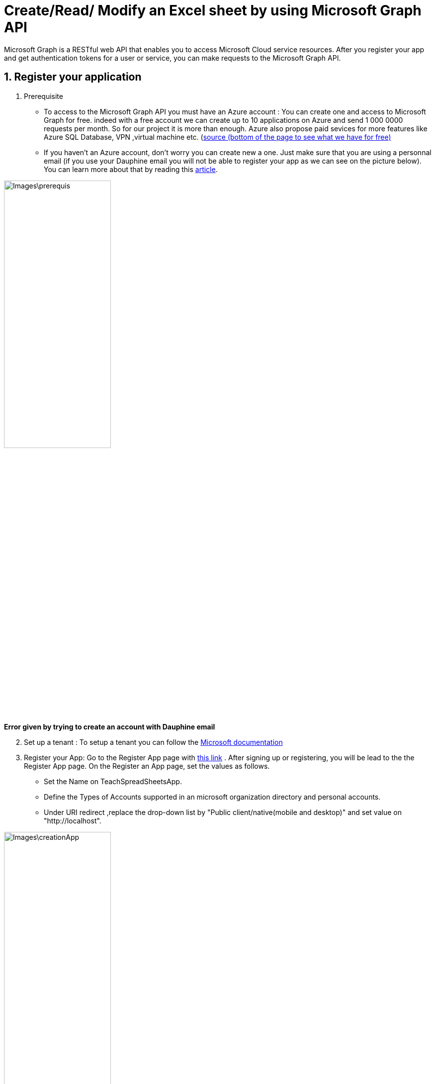 = Create/Read/ Modify an Excel sheet by using Microsoft Graph API

Microsoft Graph is a RESTful web API that enables you to access Microsoft Cloud service resources. After you register your app and get authentication tokens for a user or service, you can make requests to the Microsoft Graph API.

== 1. Register your application

       1. Prerequisite
		* To access to the Microsoft Graph API you must have an Azure account : You can create one and access to Microsoft Graph for free. indeed with a free account we can create up to 10 applications on Azure and send 1 000 0000 requests per month. So for our project it is more than enough. Azure also propose paid sevices for more features like Azure SQL Database, VPN ,virtual machine etc. (https://azure.microsoft.com/fr-fr/free/?WT.mc_id=A261C142F[source (bottom of the page to see what we have for free)]
		* If you haven't an Azure account, don't worry you can create new a one. Just make sure that you are using a personnal email (if you use your Dauphine email you will not be able to register your app as we can see on the picture below). You can learn more about that by reading this https://mspoweruser.com/microsoft-finally-blocking-users-creating-microsoft-account-work-email-address/[article]. 
		
		
image::Images\prerequis.png[width=50%,height=50%]
*Error given by trying to create an account with Dauphine email*

[start=2]
	2. Set up a tenant : To setup a tenant you can follow the https://docs.microsoft.com/en-us/azure/active-directory/develop/quickstart-create-new-tenant[Microsoft documentation]

[start=3]
       3. Register your App: Go to the Register App page with https://portal.azure.com/#blade/Microsoft_AAD_IAM/ActiveDirectoryMenuBlade/RegisteredApps[this link]  .
           After signing up or registering, you will be lead to the the Register App page.
           On the Register an App page, set the values as follows.
           * Set the Name on TeachSpreadSheetsApp.
           * Define the Types of Accounts supported in an microsoft organization directory and personal accounts.
           * Under URI redirect ,replace the drop-down list by "Public client/native(mobile and desktop)" and set value on "http://localhost".
          
image::Images\creationApp.PNG[width=50%,height=50%]

[start=4]
       4. On the TeachSpreadSheetsApp page (tab overview), copy the value of the application ID (client) and save it, you will need it after.
         
image::Images\overview.PNG[width=50%,height=50%]


== 2. Add Microsoft Graph SDKs to your Maven Project
[start=1]
       1. The Microsoft Graph SDKs are designed to simplify the access of Microsoft Graph API.
       The service library of Microsoft Graph SDKs contains models and request builders that are generated from Microsoft Graph metadata. So it will allow you to interact easily with your Onedrive. https://www.microsoft.com/en-us/microsoft-365/onedrive/online-cloud-storage[OneDrive] is an online storage platform offered by microsoft.
       
[start=2]
       2. Add the dependency in the dependencies element in pom.xml:
       
```xml
<dependency>
   <groupId>com.microsoft.graph</groupId>
   <artifactId>microsoft-graph-auth</artifactId>
   <version>0.3.0</version>
</dependency>
<dependency>
   <groupId>com.microsoft.graph</groupId>
   <artifactId>microsoft-graph-core</artifactId>
   <version>1.0.9</version>
</dependency>
<dependency>
   <groupId>com.microsoft.graph</groupId>
   <artifactId>microsoft-graph</artifactId>
   <version>2.10.0</version>
</dependency>
<dependency>
   <groupId>com.microsoft.azure</groupId>
   <artifactId>msal4j</artifactId>
   <version>1.9.1</version>
</dependency>
<dependency>
   <groupId>org.slf4j</groupId>
   <artifactId>slf4j-api</artifactId>
   <version>1.6.1</version>
</dependency>
<dependency>
   <groupId>org.slf4j</groupId>
   <artifactId>slf4j-simple</artifactId>
   <version>1.6.1</version>
</dependency>
```      

== 3. Authentification
In this section you will see how you will build the authentification to get an access token. To call Microsoft Graph, your app must acquire an access token from Azure Active Directory (Azure AD). If you get an access token from Azure Azure AD it will allow you to have access to Microsoft Graph resources and the file wich are in your onedrive.

A sample code for authentication can be found in this https://github.com/MohamedALASSAF/Teach-spreadsheets-authentification/blob/master/src/main/java/io/github/oliviercailloux/InteractiveFlow.java[git repository]. You can use it to code the authentication of your application.

When you run the code you will be redirected to a web browser and you will have to identify yourself.
To identify yourself, you have to use a personal account because Dauphine does not seem to allow access to the GUI Azure AD, probably because Dauphine has disabled it. 
After the authentification, follow the instuctions until the end and then go back to your IDE. 



